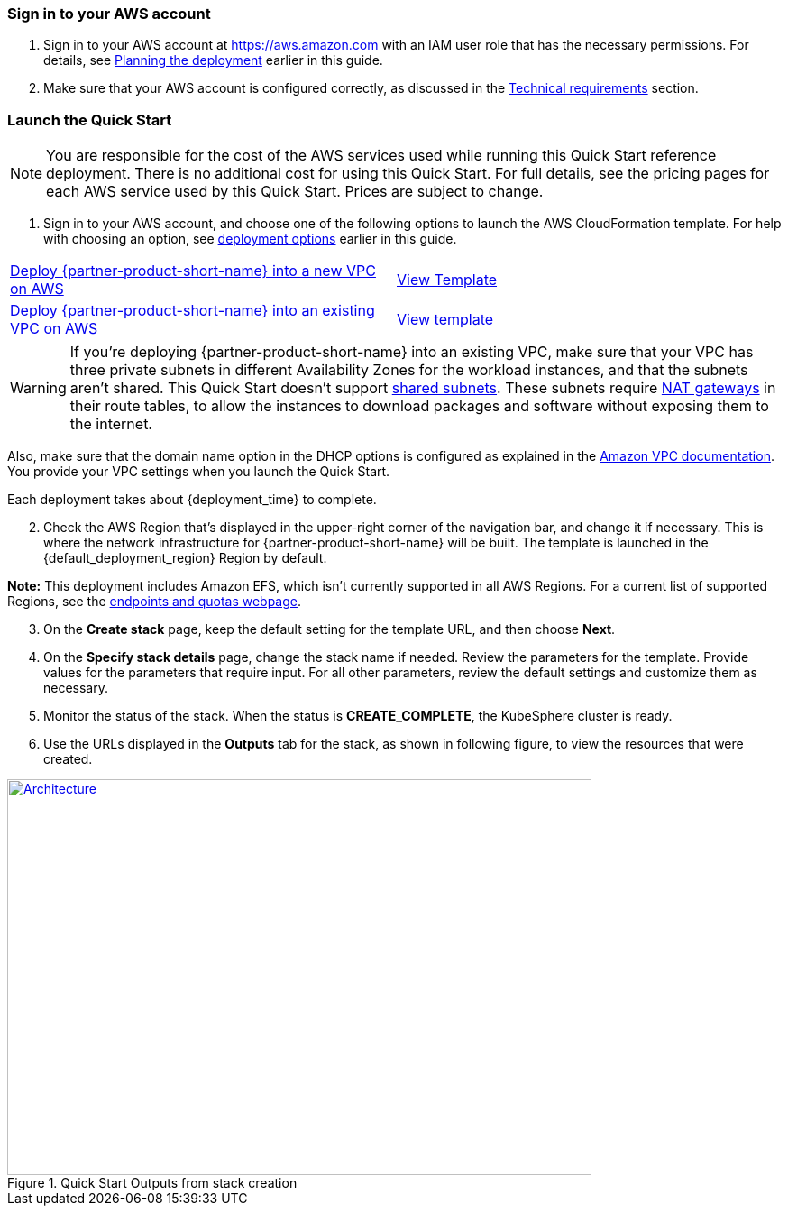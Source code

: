 // We need to work around Step numbers here if we are going to potentially exclude the AMI subscription
=== Sign in to your AWS account

. Sign in to your AWS account at https://aws.amazon.com with an IAM user role that has the necessary permissions. For details, see link:#_planning_the_deployment[Planning the deployment] earlier in this guide.
. Make sure that your AWS account is configured correctly, as discussed in the link:#_technical_requirements[Technical requirements] section.


=== Launch the Quick Start

NOTE: You are responsible for the cost of the AWS services used while running this Quick Start reference deployment. There is no additional cost for using this Quick Start. For full details, see the pricing pages for each AWS service used by this Quick Start. Prices are subject to change.

. Sign in to your AWS account, and choose one of the following options to launch the AWS CloudFormation template. For help with choosing an option, see link:#_deployment_options[deployment options] earlier in this guide.

[cols=2*]
|===
^|https://raw.githubusercontent.com/aws-quickstart/quickstart-qingcloud-kubesphere/main/templates/kubesphere-entrypoint-new-vpc.template.yaml?token=ANE5JYX4RNN2UANY5A2KRGS7NI3RU[Deploy {partner-product-short-name} into a new VPC on AWS^]
^|https://raw.githubusercontent.com/aws-quickstart/quickstart-qingcloud-kubesphere/main/templates/kubesphere-entrypoint-new-vpc.template.yaml?token=ANE5JYX4RNN2UANY5A2KRGS7NI3RU[View Template^]

^|https://raw.githubusercontent.com/aws-quickstart/quickstart-qingcloud-kubesphere/main/templates/kubesphere-entrypoint-existing-vpc.template.yaml?token=ANE5JYT235R74KCWEMTKP7C7NI3YE[Deploy {partner-product-short-name} into an existing VPC on AWS^]
^|https://raw.githubusercontent.com/aws-quickstart/quickstart-qingcloud-kubesphere/main/templates/kubesphere-entrypoint-existing-vpc.template.yaml?token=ANE5JYT235R74KCWEMTKP7C7NI3YE[View template^]
|===

WARNING: If you’re deploying {partner-product-short-name} into an existing VPC, make sure that your VPC has three private subnets in different Availability Zones for the workload instances, and that the subnets aren’t shared. This Quick Start doesn’t support https://docs.aws.amazon.com/vpc/latest/userguide/vpc-sharing.html[shared subnets^]. These subnets require https://docs.aws.amazon.com/vpc/latest/userguide/vpc-nat-gateway.html[NAT gateways^] in their route tables, to allow the instances to download packages and software without exposing them to the internet.

Also, make sure that the domain name option in the DHCP options is configured as explained in the http://docs.aws.amazon.com/AmazonVPC/latest/UserGuide/VPC_DHCP_Options.html[Amazon VPC documentation^]. You provide your VPC settings when you launch the Quick Start.

Each deployment takes about {deployment_time} to complete.

[start=2]
. Check the AWS Region that’s displayed in the upper-right corner of the navigation bar, and change it if necessary. This is where the network infrastructure for {partner-product-short-name} will be built. The template is launched in the {default_deployment_region} Region by default.

*Note:* This deployment includes Amazon EFS, which isn’t currently supported in all AWS Regions. For a current list of supported Regions, see the https://docs.aws.amazon.com/general/latest/gr/elasticfilesystem.html[endpoints and quotas webpage].

[start=3]
. On the *Create stack* page, keep the default setting for the template URL, and then choose *Next*.
. On the *Specify stack details* page, change the stack name if needed. Review the parameters for the template. Provide values for the parameters that require input. For all other parameters, review the default settings and customize them as necessary.

//In the following tables, parameters are listed by category and described separately for the two deployment options:

//* Parameters for deploying {partner-product-short-name} into a new VPC
//* Parameters for deploying {partner-product-short-name} into an existing VPC

[start=5]
. Monitor the status of the stack. When the status is *CREATE_COMPLETE*, the KubeSphere cluster is ready.
. Use the URLs displayed in the *Outputs* tab for the stack, as shown in following figure, to view the resources that were created.

[#outputs2]
.Quick Start Outputs from stack creation
[link=images/image3.png]
image::../images/image3.png[Architecture,width=648,height=439]

